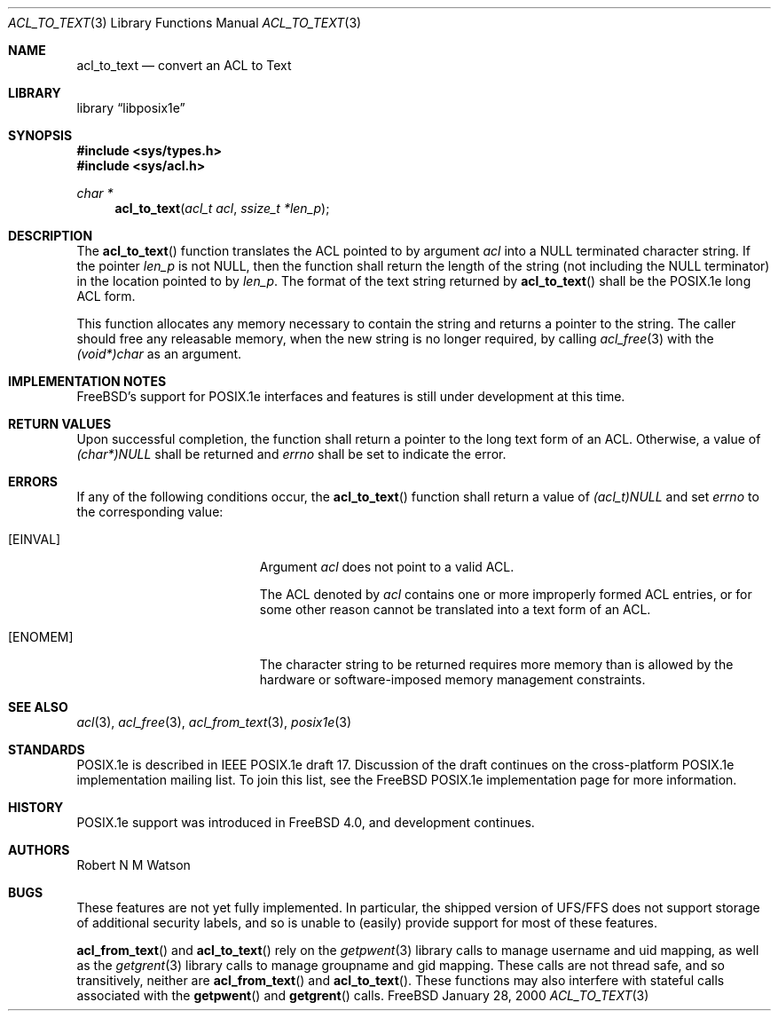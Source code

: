 .\"-
.\" Copyright (c) 2000 Robert N. M. Watson
.\" All rights reserved.
.\"
.\" Redistribution and use in source and binary forms, with or without
.\" modification, are permitted provided that the following conditions
.\" are met:
.\" 1. Redistributions of source code must retain the above copyright
.\"    notice, this list of conditions and the following disclaimer.
.\" 2. Redistributions in binary form must reproduce the above copyright
.\"    notice, this list of conditions and the following disclaimer in the
.\"    documentation and/or other materials provided with the distribution.
.\"
.\" THIS SOFTWARE IS PROVIDED BY THE AUTHOR AND CONTRIBUTORS ``AS IS'' AND
.\" ANY EXPRESS OR IMPLIED WARRANTIES, INCLUDING, BUT NOT LIMITED TO, THE
.\" IMPLIED WARRANTIES OF MERCHANTABILITY AND FITNESS FOR A PARTICULAR PURPOSE
.\" ARE DISCLAIMED.  IN NO EVENT SHALL THE AUTHOR OR CONTRIBUTORS BE LIABLE
.\" FOR ANY DIRECT, INDIRECT, INCIDENTAL, SPECIAL, EXEMPLARY, OR CONSEQUENTIAL
.\" DAMAGES (INCLUDING, BUT NOT LIMITED TO, PROCUREMENT OF SUBSTITUTE GOODS
.\" OR SERVICES; LOSS OF USE, DATA, OR PROFITS; OR BUSINESS INTERRUPTION)
.\" HOWEVER CAUSED AND ON ANY THEORY OF LIABILITY, WHETHER IN CONTRACT, STRICT
.\" LIABILITY, OR TORT (INCLUDING NEGLIGENCE OR OTHERWISE) ARISING IN ANY WAY
.\" OUT OF THE USE OF THIS SOFTWARE, EVEN IF ADVISED OF THE POSSIBILITY OF
.\" SUCH DAMAGE.
.\"
.\"       $FreeBSD$
.\"
.Dd January 28, 2000
.Dt ACL_TO_TEXT 3
.Os FreeBSD
.Sh NAME
.Nm acl_to_text
.Nd convert an ACL to Text
.Sh LIBRARY
.Lb libposix1e
.Sh SYNOPSIS
.Fd #include <sys/types.h>
.Fd #include <sys/acl.h>
.Ft char *
.Fn acl_to_text "acl_t acl" "ssize_t *len_p"
.Sh DESCRIPTION
The 
.Fn acl_to_text
function translates the ACL pointed to by argument
.Va acl
into a NULL terminated character string.  If the pointer
.Va len_p
is not NULL, then the function shall return the length of the string (not
including the NULL terminator) in the location pointed to by
.Va len_p .
The format of the text string returned by
.Fn acl_to_text
shall be the POSIX.1e long ACL form.

This function allocates any memory necessary to contain the string and
returns a pointer to the string.  The caller should free any releasable
memory, when the new string is no longer required, by calling
.Xr acl_free 3
with the
.Va (void*)char
as an argument.
.Sh IMPLEMENTATION NOTES
.Fx Ns 's
support for POSIX.1e interfaces and features is still under
development at this time.
.Sh RETURN VALUES
Upon successful completion, the function shall return a pointer to the
long text form of an ACL.  Otherwise, a value of
.Va (char*)NULL
shall be returned and
.Va errno
shall be set to indicate the error.
.Sh ERRORS
If any of the following conditions occur, the
.Fn acl_to_text
function shall return a value of
.Va (acl_t)NULL
and set
.Va errno
to the corresponding value:
.Bl -tag -width Er
.It Bq Er EINVAL
Argument
.Va acl
does not point to a valid ACL.

The ACL denoted by
.Va acl
contains one or more improperly formed ACL entries, or for some other
reason cannot be translated into a text form of an ACL.
.It Bq Er ENOMEM
The character string to be returned requires more memory than is allowed
by the hardware or software-imposed memory management constraints.
.El
.Sh SEE ALSO
.Xr acl 3 ,
.Xr acl_free 3 ,
.Xr acl_from_text 3 ,
.Xr posix1e 3
.Sh STANDARDS
POSIX.1e is described in IEEE POSIX.1e draft 17.  Discussion
of the draft continues on the cross-platform POSIX.1e implementation
mailing list.  To join this list, see the
.Fx
POSIX.1e implementation
page for more information.
.Sh HISTORY
POSIX.1e support was introduced in
.Fx 4.0 ,
and development continues.
.Sh AUTHORS
.An Robert N M Watson
.Sh BUGS
These features are not yet fully implemented.  In particular, the shipped
version of UFS/FFS does not support storage of additional security labels,
and so is unable to (easily) provide support for most of these features.

.Fn acl_from_text
and
.Fn acl_to_text
rely on the
.Xr getpwent 3
library calls to manage username and uid mapping, as well as the
.Xr getgrent 3
library calls to manage groupname and gid mapping.  These calls are not
thread safe, and so transitively, neither are
.Fn acl_from_text
and
.Fn acl_to_text .
These functions may also interfere with stateful
calls associated with the
.Fn getpwent
and
.Fn getgrent
calls.
